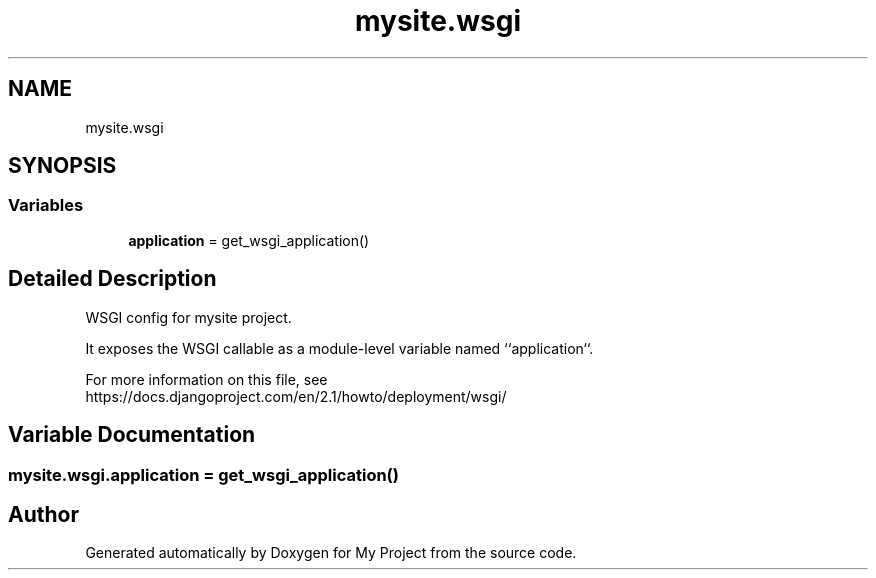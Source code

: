 .TH "mysite.wsgi" 3 "Thu May 6 2021" "My Project" \" -*- nroff -*-
.ad l
.nh
.SH NAME
mysite.wsgi
.SH SYNOPSIS
.br
.PP
.SS "Variables"

.in +1c
.ti -1c
.RI "\fBapplication\fP = get_wsgi_application()"
.br
.in -1c
.SH "Detailed Description"
.PP 

.PP
.nf
WSGI config for mysite project.

It exposes the WSGI callable as a module-level variable named ``application``.

For more information on this file, see
https://docs.djangoproject.com/en/2.1/howto/deployment/wsgi/

.fi
.PP
 
.SH "Variable Documentation"
.PP 
.SS "mysite\&.wsgi\&.application = get_wsgi_application()"

.SH "Author"
.PP 
Generated automatically by Doxygen for My Project from the source code\&.
